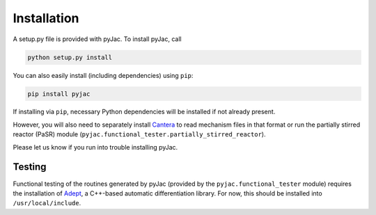 Installation
############

A setup.py file is provided with pyJac. To install pyJac, call

.. code-block:: bash

   python setup.py install

You can also easily install (including dependencies) using ``pip``:

.. code-block:: bash

   pip install pyjac

If installing via ``pip``, necessary Python dependencies will be installed if
not already present.

However, you will also need to separately install `Cantera`_ to read mechanism
files in that format or run the partially stirred reactor (PaSR) module
(``pyjac.functional_tester.partially_stirred_reactor``).

Please let us know if you run into trouble installing pyJac.

=======
Testing
=======

Functional testing of the routines generated by pyJac (provided by the
``pyjac.functional_tester`` module) requires the installation of `Adept`_,
a C++-based automatic differentiation library. For now, this should be
installed into ``/usr/local/include``.

.. _Cantera: http://www.cantera.org
.. _Adept: https://github.com/rjhogan/Adept
